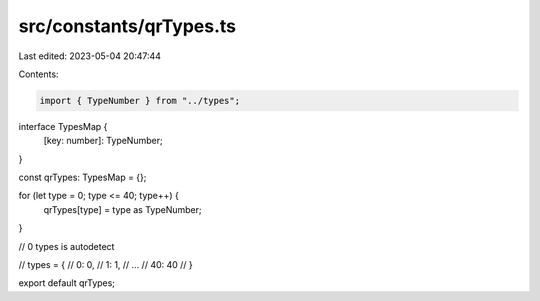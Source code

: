 src/constants/qrTypes.ts
========================

Last edited: 2023-05-04 20:47:44

Contents:

.. code-block:: ts

    import { TypeNumber } from "../types";

interface TypesMap {
  [key: number]: TypeNumber;
}

const qrTypes: TypesMap = {};

for (let type = 0; type <= 40; type++) {
  qrTypes[type] = type as TypeNumber;
}

// 0 types is autodetect

// types = {
//     0: 0,
//     1: 1,
//     ...
//     40: 40
// }

export default qrTypes;


